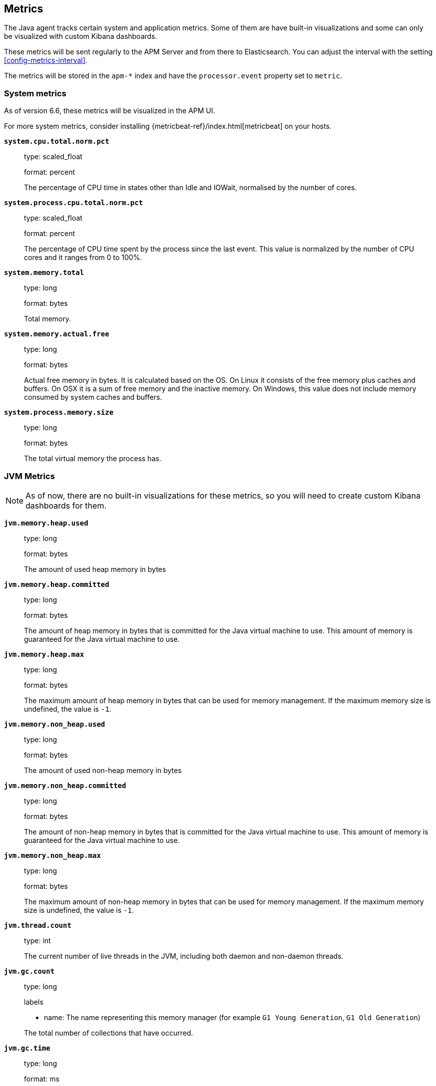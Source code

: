 ifdef::env-github[]
NOTE: For the best reading experience,
please view this documentation at https://www.elastic.co/guide/en/apm/agent/java[elastic.co]
endif::[]

[[metrics]]
== Metrics

The Java agent tracks certain system and application metrics.
Some of them are have built-in visualizations and some can only be visualized with custom Kibana dashboards.

These metrics will be sent regularly to the APM Server and from there to Elasticsearch.
You can adjust the interval with the setting <<config-metrics-interval>>.

The metrics will be stored in the `apm-*` index and have the `processor.event` property set to `metric`.

[float]
[[metrics-system]]
=== System metrics

As of version 6.6, these metrics will be visualized in the APM UI.

For more system metrics, consider installing {metricbeat-ref}/index.html[metricbeat] on your hosts.

*`system.cpu.total.norm.pct`*::
+
--
type: scaled_float

format: percent

The percentage of CPU time in states other than Idle and IOWait, normalised by the number of cores.
--


*`system.process.cpu.total.norm.pct`*::
+
--
type: scaled_float

format: percent

The percentage of CPU time spent by the process since the last event.
This value is normalized by the number of CPU cores and it ranges from 0 to 100%.
--


*`system.memory.total`*::
+
--
type: long

format: bytes

Total memory.
--


*`system.memory.actual.free`*::
+
--
type: long

format: bytes

Actual free memory in bytes. It is calculated based on the OS.
On Linux it consists of the free memory plus caches and buffers.
On OSX it is a sum of free memory and the inactive memory.
On Windows, this value does not include memory consumed by system caches and buffers.
--


*`system.process.memory.size`*::
+
--
type: long

format: bytes

The total virtual memory the process has.
--

[float]
[[metrics-jvm]]
=== JVM Metrics

NOTE: As of now, there are no built-in visualizations for these metrics,
so you will need to create custom Kibana dashboards for them.

*`jvm.memory.heap.used`*::
+
--
type: long

format: bytes

The amount of used heap memory in bytes
--


*`jvm.memory.heap.committed`*::
+
--
type: long

format: bytes

The amount of heap memory in bytes that is committed for the Java virtual machine to use.
This amount of memory is guaranteed for the Java virtual machine to use.
--


*`jvm.memory.heap.max`*::
+
--
type: long

format: bytes

The maximum amount of heap memory in bytes that can be used for memory management.
If the maximum memory size is undefined, the value is `-1`.
--


*`jvm.memory.non_heap.used`*::
+
--
type: long

format: bytes

The amount of used non-heap memory in bytes
--


*`jvm.memory.non_heap.committed`*::
+
--
type: long

format: bytes

The amount of non-heap memory in bytes that is committed for the Java virtual machine to use.
This amount of memory is guaranteed for the Java virtual machine to use.
--


*`jvm.memory.non_heap.max`*::
+
--
type: long

format: bytes

The maximum amount of non-heap memory in bytes that can be used for memory management.
If the maximum memory size is undefined, the value is `-1`.
--


*`jvm.thread.count`*::
+
--
type: int

The current number of live threads in the JVM, including both daemon and non-daemon threads.
--


*`jvm.gc.count`*::
+
--
type: long

labels

* name: The name representing this memory manager (for example `G1 Young Generation`, `G1 Old Generation`)

The total number of collections that have occurred.
--


*`jvm.gc.time`*::
+
--
type: long

format: ms

labels

* name: The name representing this memory manager (for example `G1 Young Generation`, `G1 Old Generation`)

The approximate accumulated collection elapsed time in milliseconds.
--


*`jvm.gc.alloc`*::
+
--
type: long

format: bytes

An approximation of the total amount of memory,
in bytes, allocated in heap memory.
--

[float]
[[metrics-application]]
=== Application Metrics

*`transaction.duration`*::
+
--
type: simple timer

This timer tracks the transaction durations and allows to create graphs displaying a weighted average.

Fields:

* `sum`: The sum of all transaction durations in ms since the last report (the delta)
* `count`: The count of all transactions since the last report (the delta)

You can filter and group by these dimensions:

* `transaction.name`: The name of the transaction
* `transaction.type`: The type of the transaction, for example `request`

--


*`transaction.breakdown.count`*::
+
--
type: long

format: count (delta)

Tracks for how many transactions breakdown metrics (`span.self_time`) have been created.
As the Java agent tracks the breakdown for both sampled and non-sampled transactions,
this metric is equivalent to `transaction.duration.count`

You can filter and group by these dimensions:

* `transaction.name`: The name of the transaction
* `transaction.type`: The type of the transaction, for example `request`

--

*`span.self_time`*::
+
--
type: simple timer

This timer tracks the span self-times and is the basis of the transaction breakdown visualization.

Fields:

* `sum`: The sum of all span self-times in ms since the last report (the delta)
* `count`: The count of all span self-times since the last report (the delta)

You can filter and group by these dimensions:

* `transaction.name`: The name of the transaction
* `transaction.type`: The type of the transaction, for example `request`
* `span.type`: The type of the span, for example `app`, `template` or `db`
* `span.subtype`: The sub-type of the span, for example `mysql` (optional)

--
